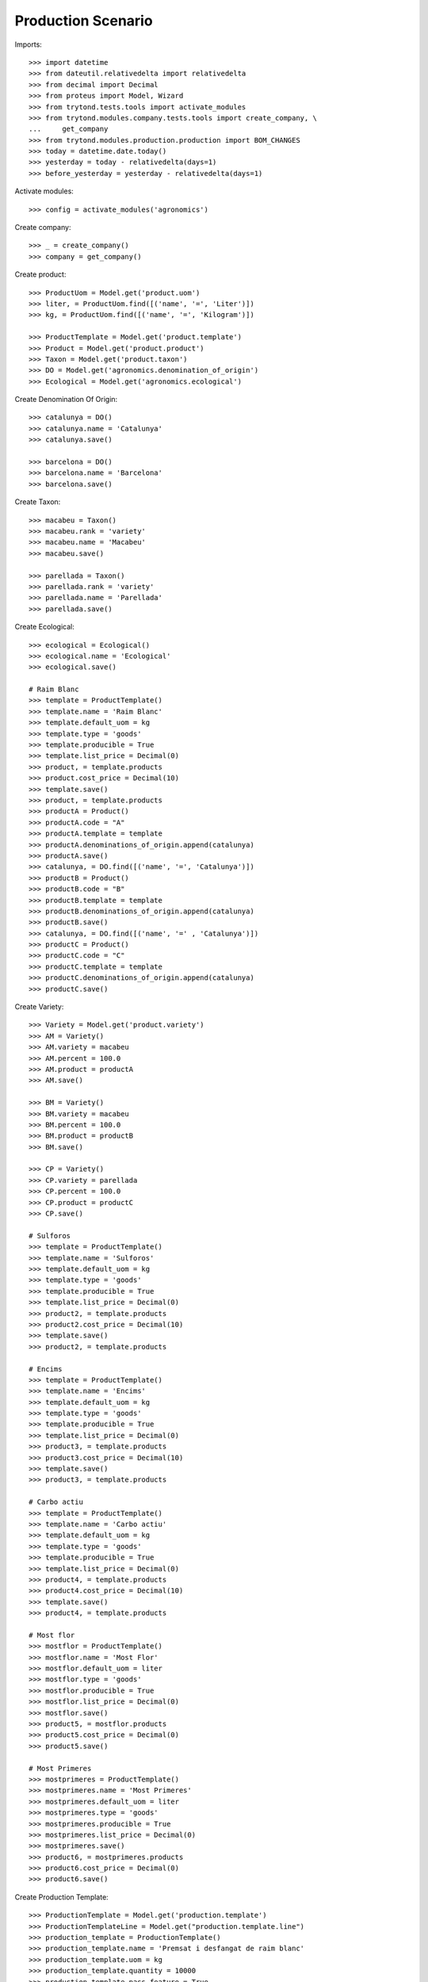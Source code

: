 ===================
Production Scenario
===================

Imports::

    >>> import datetime
    >>> from dateutil.relativedelta import relativedelta
    >>> from decimal import Decimal
    >>> from proteus import Model, Wizard
    >>> from trytond.tests.tools import activate_modules
    >>> from trytond.modules.company.tests.tools import create_company, \
    ...     get_company
    >>> from trytond.modules.production.production import BOM_CHANGES
    >>> today = datetime.date.today()
    >>> yesterday = today - relativedelta(days=1)
    >>> before_yesterday = yesterday - relativedelta(days=1)

Activate modules::

    >>> config = activate_modules('agronomics')

Create company::

    >>> _ = create_company()
    >>> company = get_company()


Create product::

    >>> ProductUom = Model.get('product.uom')
    >>> liter, = ProductUom.find([('name', '=', 'Liter')])
    >>> kg, = ProductUom.find([('name', '=', 'Kilogram')])

    >>> ProductTemplate = Model.get('product.template')
    >>> Product = Model.get('product.product')
    >>> Taxon = Model.get('product.taxon')
    >>> DO = Model.get('agronomics.denomination_of_origin')
    >>> Ecological = Model.get('agronomics.ecological')

Create Denomination Of Origin::

    >>> catalunya = DO()
    >>> catalunya.name = 'Catalunya'
    >>> catalunya.save()

    >>> barcelona = DO()
    >>> barcelona.name = 'Barcelona'
    >>> barcelona.save()

Create Taxon::

    >>> macabeu = Taxon()
    >>> macabeu.rank = 'variety'
    >>> macabeu.name = 'Macabeu'
    >>> macabeu.save()

    >>> parellada = Taxon()
    >>> parellada.rank = 'variety'
    >>> parellada.name = 'Parellada'
    >>> parellada.save()

Create Ecological::

    >>> ecological = Ecological()
    >>> ecological.name = 'Ecological'
    >>> ecological.save()

    # Raim Blanc
    >>> template = ProductTemplate()
    >>> template.name = 'Raim Blanc'
    >>> template.default_uom = kg
    >>> template.type = 'goods'
    >>> template.producible = True
    >>> template.list_price = Decimal(0)
    >>> product, = template.products
    >>> product.cost_price = Decimal(10)
    >>> template.save()
    >>> product, = template.products
    >>> productA = Product()
    >>> productA.code = "A"
    >>> productA.template = template
    >>> productA.denominations_of_origin.append(catalunya)
    >>> productA.save()
    >>> catalunya, = DO.find([('name', '=', 'Catalunya')])
    >>> productB = Product()
    >>> productB.code = "B"
    >>> productB.template = template
    >>> productB.denominations_of_origin.append(catalunya)
    >>> productB.save()
    >>> catalunya, = DO.find([('name', '=' , 'Catalunya')])
    >>> productC = Product()
    >>> productC.code = "C"
    >>> productC.template = template
    >>> productC.denominations_of_origin.append(catalunya)
    >>> productC.save()

Create Variety::

    >>> Variety = Model.get('product.variety')
    >>> AM = Variety()
    >>> AM.variety = macabeu
    >>> AM.percent = 100.0
    >>> AM.product = productA
    >>> AM.save()

    >>> BM = Variety()
    >>> BM.variety = macabeu
    >>> BM.percent = 100.0
    >>> BM.product = productB
    >>> BM.save()

    >>> CP = Variety()
    >>> CP.variety = parellada
    >>> CP.percent = 100.0
    >>> CP.product = productC
    >>> CP.save()

    # Sulforos
    >>> template = ProductTemplate()
    >>> template.name = 'Sulforos'
    >>> template.default_uom = kg
    >>> template.type = 'goods'
    >>> template.producible = True
    >>> template.list_price = Decimal(0)
    >>> product2, = template.products
    >>> product2.cost_price = Decimal(10)
    >>> template.save()
    >>> product2, = template.products

    # Encims
    >>> template = ProductTemplate()
    >>> template.name = 'Encims'
    >>> template.default_uom = kg
    >>> template.type = 'goods'
    >>> template.producible = True
    >>> template.list_price = Decimal(0)
    >>> product3, = template.products
    >>> product3.cost_price = Decimal(10)
    >>> template.save()
    >>> product3, = template.products

    # Carbo actiu
    >>> template = ProductTemplate()
    >>> template.name = 'Carbo actiu'
    >>> template.default_uom = kg
    >>> template.type = 'goods'
    >>> template.producible = True
    >>> template.list_price = Decimal(0)
    >>> product4, = template.products
    >>> product4.cost_price = Decimal(10)
    >>> template.save()
    >>> product4, = template.products

    # Most flor
    >>> mostflor = ProductTemplate()
    >>> mostflor.name = 'Most Flor'
    >>> mostflor.default_uom = liter
    >>> mostflor.type = 'goods'
    >>> mostflor.producible = True
    >>> mostflor.list_price = Decimal(0)
    >>> mostflor.save()
    >>> product5, = mostflor.products
    >>> product5.cost_price = Decimal(0)
    >>> product5.save()

    # Most Primeres
    >>> mostprimeres = ProductTemplate()
    >>> mostprimeres.name = 'Most Primeres'
    >>> mostprimeres.default_uom = liter
    >>> mostprimeres.type = 'goods'
    >>> mostprimeres.producible = True
    >>> mostprimeres.list_price = Decimal(0)
    >>> mostprimeres.save()
    >>> product6, = mostprimeres.products
    >>> product6.cost_price = Decimal(0)
    >>> product6.save()

Create Production Template::

    >>> ProductionTemplate = Model.get('production.template')
    >>> ProductionTemplateLine = Model.get("production.template.line")
    >>> production_template = ProductionTemplate()
    >>> production_template.name = 'Premsat i desfangat de raim blanc'
    >>> production_template.uom = kg
    >>> production_template.quantity = 10000
    >>> production_template.pass_feature = True
    >>> production_template.inputs.append(productA.template)
    >>> production_template.outputs.append(mostflor)
    >>> production_template.outputs.append(mostprimeres)
    >>> line = ProductionTemplateLine()
    >>> line.product = product2
    >>> line.quantity = 100
    >>> production_template.enology_products.append(line)
    >>> line = ProductionTemplateLine()
    >>> line.product = product3
    >>> line.quantity = 50
    >>> production_template.enology_products.append(line)
    >>> line = ProductionTemplateLine()
    >>> line.product = product4
    >>> line.quantity =150
    >>> production_template.enology_products.append(line)
    >>> production_template.save()


Create an Inventory::

    >>> Inventory = Model.get('stock.inventory')
    >>> InventoryLine = Model.get('stock.inventory.line')
    >>> Location = Model.get('stock.location')
    >>> storage, = Location.find([
    ...         ('code', '=', 'STO'),
    ...         ])
    >>> inventory = Inventory()
    >>> inventory.location = storage
    >>> inventory_line1 = InventoryLine()
    >>> inventory.lines.append(inventory_line1)
    >>> inventory_line1.product = productA
    >>> inventory_line1.quantity = 5000
    >>> inventory_line2 = InventoryLine()
    >>> inventory.lines.append(inventory_line2)
    >>> inventory_line2.product = productB
    >>> inventory_line2.quantity = 10000
    >>> inventory_line3 = InventoryLine()
    >>> inventory.lines.append(inventory_line3)
    >>> inventory_line3.product = productC
    >>> inventory_line3.quantity = 3000

    >>> inventory_line3 = InventoryLine()
    >>> inventory.lines.append(inventory_line3)
    >>> inventory_line3.product = product2
    >>> inventory_line3.quantity = 1000

    >>> inventory_line3 = InventoryLine()
    >>> inventory.lines.append(inventory_line3)
    >>> inventory_line3.product = product3
    >>> inventory_line3.quantity = 1000

    >>> inventory_line3 = InventoryLine()
    >>> inventory.lines.append(inventory_line3)
    >>> inventory_line3.product = product4
    >>> inventory_line3.quantity = 1000

    >>> inventory.click('confirm')
    >>> inventory.state
    'done'

Create Production

  >>> Production = Model.get('production')
  >>> EnologyProduct = Model.get('production.enology.product')
  >>> production = Production()
  >>> production.production_template = production_template
  >>> production.save()
  >>> line = EnologyProduct()
  >>> line.product = productA
  >>> line.production = production
  >>> line.quantity = 5000
  >>> line.save()
  >>> # production.enology_products.append(productA)
  >>> line = EnologyProduct()
  >>> line.product = productB
  >>> line.quantity = 10000
  >>> line.production = production
  >>> line.save()
  >>> # production.enology_products.append(productB)
  >>> line = EnologyProduct()
  >>> line.product = productC
  >>> line.quantity = 3000
  >>> line.production = production
  >>> line.save()
  >>> # production.enology_products.append(productC)
  >>> production.reload()
  >>> production.click('wait')
  >>> production.state
  'waiting'
  >>> len(production.inputs)
  6
  >>> input, = [i for i in production.inputs if i.product == product2]
  >>> input.quantity
  100.0
  >>> input, = [i for i in production.inputs if i.product == product3]
  >>> input.quantity
  50.0
  >>> input, = [i for i in production.inputs if i.product == product4]
  >>> input.quantity
  150.0

  >>> OutputDistribution = Model.get('production.output.distribution')
  >>> m1 = OutputDistribution()
  >>> m1.production = production
  >>> m1.product = mostflor
  >>> m1.location = storage
  >>> m1.produced_quantity = 3000
  >>> production.output_distribution.append(m1)

  >>> m2 = OutputDistribution()
  >>> m2.production = production
  >>> m2.product = mostflor
  >>> m2.location = storage
  >>> m2.produced_quantity = 1500
  >>> production.output_distribution.append(m2)

  >>> m3 = OutputDistribution()
  >>> m3.production = production
  >>> m3.product = mostprimeres
  >>> m3.location = storage
  >>> m3.produced_quantity = 3500
  >>> production.output_distribution.append(m3)
  >>> #import pdb; pdb.set_trace()
  >>> production.save()
  >>> production.reload()
  >>> len(production.output_distribution)
  3
  >>> [x.name for x in production.allowed_enology_products]
  ['Raim Blanc', 'Raim Blanc', 'Raim Blanc', 'Raim Blanc']
  >>> [x.name for x in production.production_template.inputs]
  ['Raim Blanc']
  >>> production.click('assign_try')
  True
  >>> production.click('run')
  >>> production.click('done')
  >>> len(production.outputs)
  3
  >>> most = production.outputs[0]
  >>> len(most.product.varieties)
  2
  >>> [(x.variety.name, x.percent) for x in most.product.varieties]
  [('Parellada', 16.0), ('Macabeu', 82.0)]
  >>> [x.name for x in most.product.denominations_of_origin]
  ['Catalunya']
